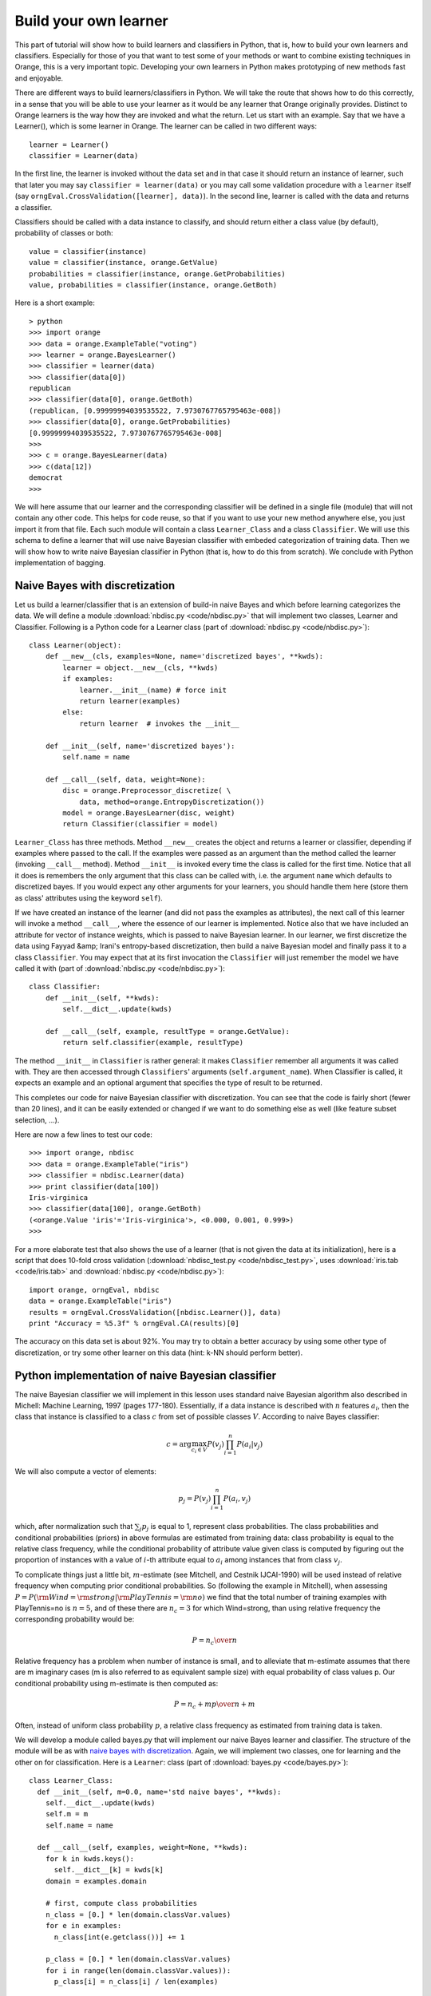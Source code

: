 Build your own learner
======================

.. index::
   single: classifiers; in Python

This part of tutorial will show how to build learners and classifiers
in Python, that is, how to build your own learners and
classifiers. Especially for those of you that want to test some of
your methods or want to combine existing techniques in Orange, this is
a very important topic. Developing your own learners in Python makes
prototyping of new methods fast and enjoyable.

There are different ways to build learners/classifiers in Python. We
will take the route that shows how to do this correctly, in a sense
that you will be able to use your learner as it would be any learner
that Orange originally provides. Distinct to Orange learners is the
way how they are invoked and what the return. Let us start with an
example. Say that we have a Learner(), which is some learner in
Orange. The learner can be called in two different ways::

   learner = Learner()
   classifier = Learner(data)

In the first line, the learner is invoked without the data set and
in that case it should return an instance of learner, such that later
you may say ``classifier = learner(data)`` or you may call
some validation procedure with a ``learner`` itself (say
``orngEval.CrossValidation([learner], data)``). In the second
line, learner is called with the data and returns a classifier.

Classifiers should be called with a data instance to classify,
and should return either a class value (by default), probability of
classes or both::

   value = classifier(instance)
   value = classifier(instance, orange.GetValue)
   probabilities = classifier(instance, orange.GetProbabilities)
   value, probabilities = classifier(instance, orange.GetBoth)

Here is a short example::

   > python
   >>> import orange
   >>> data = orange.ExampleTable("voting")
   >>> learner = orange.BayesLearner()
   >>> classifier = learner(data)
   >>> classifier(data[0])
   republican
   >>> classifier(data[0], orange.GetBoth)
   (republican, [0.99999994039535522, 7.9730767765795463e-008])
   >>> classifier(data[0], orange.GetProbabilities)
   [0.99999994039535522, 7.9730767765795463e-008]
   >>> 
   >>> c = orange.BayesLearner(data)
   >>> c(data[12])
   democrat
   >>>

We will here assume that our learner and the corresponding classifier
will be defined in a single file (module) that will not contain any
other code. This helps for code reuse, so that if you want to use your
new method anywhere else, you just import it from that file. Each such
module will contain a class ``Learner_Class`` and a class
``Classifier``. We will use this schema to define a learner that will
use naive Bayesian classifier with embeded categorization of training
data. Then we will show how to write naive Bayesian classifier in
Python (that is, how to do this from scratch). We conclude with Python
implementation of bagging.

.. _naive bayes with discretization:

Naive Bayes with discretization
-------------------------------

Let us build a learner/classifier that is an extension of build-in
naive Bayes and which before learning categorizes the data. We will
define a module :download:`nbdisc.py <code/nbdisc.py>` that will implement two classes, Learner
and Classifier. Following is a Python code for a Learner class (part
of :download:`nbdisc.py <code/nbdisc.py>`)::

   class Learner(object):
       def __new__(cls, examples=None, name='discretized bayes', **kwds):
           learner = object.__new__(cls, **kwds)
           if examples:
               learner.__init__(name) # force init
               return learner(examples)
           else:
               return learner  # invokes the __init__
   
       def __init__(self, name='discretized bayes'):
           self.name = name
   
       def __call__(self, data, weight=None):
           disc = orange.Preprocessor_discretize( \
               data, method=orange.EntropyDiscretization())
           model = orange.BayesLearner(disc, weight)
           return Classifier(classifier = model)

``Learner_Class`` has three methods. Method ``__new__`` creates the
object and returns a learner or classifier, depending if examples
where passed to the call. If the examples were passed as an argument
than the method called the learner (invoking ``__call__``
method). Method ``__init__`` is invoked every time the class is called
for the first time. Notice that all it does is remembers the only
argument that this class can be called with, i.e. the argument
``name`` which defaults to discretized bayes. If you would expect any
other arguments for your learners, you should handle them here (store
them as class' attributes using the keyword ``self``).

If we have created an instance of the learner (and did not pass the
examples as attributes), the next call of this learner will invoke a
method ``__call__``, where the essence of our learner is
implemented. Notice also that we have included an attribute for vector
of instance weights, which is passed to naive Bayesian learner. In our
learner, we first discretize the data using Fayyad &amp; Irani's
entropy-based discretization, then build a naive Bayesian model and
finally pass it to a class ``Classifier``. You may expect that at its
first invocation the ``Classifier`` will just remember the model we
have called it with (part of :download:`nbdisc.py <code/nbdisc.py>`)::

   class Classifier:
       def __init__(self, **kwds):
           self.__dict__.update(kwds)
   
       def __call__(self, example, resultType = orange.GetValue):
           return self.classifier(example, resultType)
   
The method ``__init__`` in ``Classifier`` is rather general: it makes
``Classifier`` remember all arguments it was called with. They are
then accessed through ``Classifiers``' arguments
(``self.argument_name``). When Classifier is called, it expects an
example and an optional argument that specifies the type of result to
be returned.

This completes our code for naive Bayesian classifier with
discretization. You can see that the code is fairly short (fewer than
20 lines), and it can be easily extended or changed if we want to do
something else as well (like feature subset selection, ...).

Here are now a few lines to test our code::

   >>> import orange, nbdisc
   >>> data = orange.ExampleTable("iris")
   >>> classifier = nbdisc.Learner(data)
   >>> print classifier(data[100])
   Iris-virginica
   >>> classifier(data[100], orange.GetBoth)
   (<orange.Value 'iris'='Iris-virginica'>, <0.000, 0.001, 0.999>)
   >>>

For a more elaborate test that also shows the use of a learner (that
is not given the data at its initialization), here is a script that
does 10-fold cross validation (:download:`nbdisc_test.py <code/nbdisc_test.py>`, uses :download:`iris.tab <code/iris.tab>` and
:download:`nbdisc.py <code/nbdisc.py>`)::

   import orange, orngEval, nbdisc
   data = orange.ExampleTable("iris")
   results = orngEval.CrossValidation([nbdisc.Learner()], data)
   print "Accuracy = %5.3f" % orngEval.CA(results)[0]

The accuracy on this data set is about 92%. You may try to obtain a
better accuracy by using some other type of discretization, or try
some other learner on this data (hint: k-NN should perform better).

Python implementation of naive Bayesian classifier
--------------------------------------------------

.. index::
   single: naive Bayesian classifier; in Python

The naive Bayesian classifier we will implement in this lesson uses
standard naive Bayesian algorithm also described in Michell: Machine
Learning, 1997 (pages 177-180). Essentially, if a data instance is
described with :math:`n` features :math:`a_i`, then the
class that instance is classified to a class :math:`c` from set of possible
classes :math:`V`. According to naive Bayes classifier:

.. math::
   c=\arg\max_{c_i\in V} P(v_j)\prod_{i=1}^n P(a_i|v_j)

We will also compute a vector of elements:

.. math::
   p_j = P(v_j)\prod_{i=1}^n P(a_i, v_j)

which, after normalization such that :math:`\sum_j p_j` is
equal to 1, represent class probabilities. The class probabilities and
conditional probabilities (priors) in above formulas are estimated
from training data: class probability is equal to the relative class
frequency, while the conditional probability of attribute value given
class is computed by figuring out the proportion of instances with a
value of :math:`i`-th attribute equal to :math:`a_i` among instances that
from class :math:`v_j`.

To complicate things just a little bit, :math:`m`-estimate (see
Mitchell, and Cestnik IJCAI-1990) will be used instead of relative
frequency when computing prior conditional probabilities. So
(following the example in Mitchell), when assessing :math:`P=P({\rm
Wind}={\rm strong}|{\rm PlayTennis}={\rm no})` we find that the total
number of training examples with PlayTennis=no is :math:`n=5`, and of
these there are :math:`n_c=3` for which Wind=strong, than using
relative frequency the corresponding probability would be:

.. math::
   P={n_c\over n}

Relative frequency has a problem when number of instance is
small, and to alleviate that m-estimate assumes that there are m
imaginary cases (m is also referred to as equivalent sample size)
with equal probability of class values p. Our conditional
probability using m-estimate is then computed as:

.. math::
   P={n_c+m p\over n+m}

Often, instead of uniform class probability :math:`p`, a relative class
frequency as estimated from training data is taken.

We will develop a module called bayes.py that will implement our naive
Bayes learner and classifier. The structure of the module will be as
with `naive bayes with discretization`_.  Again, we will implement two classes, one for
learning and the other on for classification. Here is a ``Learner``:
class (part of :download:`bayes.py <code/bayes.py>`)::

   class Learner_Class:
     def __init__(self, m=0.0, name='std naive bayes', **kwds):
       self.__dict__.update(kwds)
       self.m = m
       self.name = name
   
     def __call__(self, examples, weight=None, **kwds):
       for k in kwds.keys():
         self.__dict__[k] = kwds[k]
       domain = examples.domain
   
       # first, compute class probabilities
       n_class = [0.] * len(domain.classVar.values)
       for e in examples:
         n_class[int(e.getclass())] += 1
   
       p_class = [0.] * len(domain.classVar.values)
       for i in range(len(domain.classVar.values)):
         p_class[i] = n_class[i] / len(examples)
   
       # count examples with specific attribute and
       # class value, pc[attribute][value][class]
   
       # initialization of pc
       pc = []
       for i in domain.attributes:
         p = [[0.]*len(domain.classVar.values) for i in range(len(i.values))]
         pc.append(p)
   
       # count instances, store them in pc
       for e in examples:
         c = int(e.getclass())
         for i in range(len(domain.attributes)):
         if not e[i].isSpecial():
           pc[i][int(e[i])][c] += 1.0
   
       # compute conditional probabilities
       for i in range(len(domain.attributes)):
         for j in range(len(domain.attributes[i].values)):
           for k in range(len(domain.classVar.values)):
             pc[i][j][k] = (pc[i][j][k] + self.m * p_class[k])/ \
               (n_class[k] + self.m)
   
       return Classifier(m = self.m, domain=domain, p_class=p_class, \
                p_cond=pc, name=self.name)

Initialization of ``Learner_Class`` saves the two attributes, ``m``
and ``name`` of the classifier. Notice that both parameters are
optional, and the default value for ``m`` is 0, making naive Bayes
m-estimate equal to relative frequency unless the user specifies some
other value for m. Function ``__call__`` is called with the training
data set, computes class and conditional probabilities and calls
classifiers, passing the probabilities along with some other variables
required for classification (part of :download:`bayes.py <code/bayes.py>`)::

   class Classifier:
     def __init__(self, **kwds):
       self.__dict__.update(kwds)
   
     def __call__(self, example, result_type=orange.GetValue):
       # compute the class probabilities
       p = map(None, self.p_class)
       for c in range(len(self.domain.classVar.values)):
         for a in range(len(self.domain.attributes)):
           if not example[a].isSpecial():
             p[c] *= self.p_cond[a][int(example[a])][c]
   
       # normalize probabilities to sum to 1
       sum =0.
       for pp in p: sum += pp
       if sum>0:
         for i in range(len(p)): p[i] = p[i]/sum
   
       # find the class with highest probability
       v_index = p.index(max(p))
       v = orange.Value(self.domain.classVar, v_index)
   
       # return the value based on requested return type
       if result_type == orange.GetValue:
         return v
       if result_type == orange.GetProbabilities:
         return p
       return (v,p)
   
     def show(self):
       print 'm=', self.m
       print 'class prob=', self.p_class
       print 'cond prob=', self.p_cond
   
Upon first invocation, the classifier will store the values of the
parameters it was called with (``__init__``). When called with a data
instance, it will first compute the class probabilities using the
prior probabilities sent by the learner. The probabilities will be
normalized to sum to 1. The class will then be found that has the
highest probability, and the classifier will accordingly predict to
this class. Notice that we have also added a method called show, which
reports on m, class probabilities and conditional probabilities::

   >>> import orange, bayes
   >>> data = orange.ExampleTable("voting")
   >>> classifier = bayes.Learner(data)
   >>> classifier.show()
   m= 0.0
   class prob= [0.38620689655172413, 0.61379310344827587]
   cond prob= [[[0.79761904761904767, 0.38202247191011235], ...]]
   >>>

The following script tests our naive Bayes, and compares it to
10-nearest neighbors. Running the script (do you it yourself) reports
classification accuracies just about 90% (:download:`bayes_test.py <code/bayes_test.py>`, uses
:download:`bayes.py <code/bayes.py>` and :download:`voting.tab <code/voting.tab>`)::

   import orange, orngEval, bayes
   data = orange.ExampleTable("voting")
   
   bayes = bayes.Learner(m=2, name='my bayes')
   knn = orange.kNNLearner(k=10)
   knn.name = "knn"
   
   learners = [knn,bayes]
   results = orngEval.CrossValidation(learners, data)
   for i in range(len(learners)):
       print learners[i].name, orngEval.CA(results)[i]

Bagging
-------

Here we show how to use the schema that allows us to build our own
learners/classifiers for bagging. While you can find bagging,
boosting, and other ensemble-related stuff in :py:mod:`Orange.ensemble` module, we thought
explaining how to code bagging in Python may provide for a nice
example. The following pseudo-code (from
Whitten &amp; Frank: Data Mining) illustrates the main idea of bagging::

   MODEL GENERATION
   Let n be the number of instances in the training data.
   For each of t iterations:
      Sample n instances with replacement from training data.
      Apply the learning algorithm to the sample.
      Store the resulting model.
   
   CLASSIFICATION
   For each of the t models:
      Predict class of instance using model.
   Return class that has been predicted most often.

Using the above idea, this means that our ``Learner_Class`` will need
to develop t classifiers and will have to pass them to ``Classifier``,
which, once seeing a data instance, will use them for
classification. We will allow parameter t to be specified by the user,
10 being the default.

The code for the ``Learner_Class`` is therefore (part of
:download:`bagging.py <code/bagging.py>`)::

   class Learner_Class:
       def __init__(self, learner, t=10, name='bagged classifier'):
           self.t = t
           self.name = name
           self.learner = learner
   
       def __call__(self, examples, weight=None):
           n = len(examples)
           classifiers = []
           for i in range(self.t):
               selection = []
               for i in range(n):
                   selection.append(random.randrange(n))
               data = examples.getitems(selection)
               classifiers.append(self.learner(data))
               
           return Classifier(classifiers = classifiers, \
               name=self.name, domain=examples.domain)

Upon invocation, ``__init__`` stores the base learning (the one that
will be bagged), the value of the parameter t, and the name of the
classifier. Note that while the learner requires the base learner to
be specified, parameters t and name are optional.

When the learner is called with examples, a list of t classifiers is
build and stored in variable ``classifier``. Notice that for data
sampling with replacement, a list of data instance indices is build
(``selection``) and then used to sample the data from training
examples (``example.getitems``). Finally, a ``Classifier`` is called
with a list of classifiers, name and domain information (part of
:download:`bagging.py <code/bagging.py>`)::

   class Classifier:
       def __init__(self, **kwds):
           self.__dict__.update(kwds)
   
       def __call__(self, example, resultType = orange.GetValue):
           freq = [0.] * len(self.domain.classVar.values)
           for c in self.classifiers:
               freq[int(c(example))] += 1
           index = freq.index(max(freq))
           value = orange.Value(self.domain.classVar, index)
           for i in range(len(freq)):
               freq[i] = freq[i]/len(self.classifiers)
           if resultType == orange.GetValue: return value
           elif resultType == orange.GetProbabilities: return freq
           else: return (value, freq)
   
For initialization, ``Classifier`` stores all parameters it was
invoked with. When called with a data instance, a list freq is
initialized which is of length equal to the number of classes and
records the number of models that classify an instance to a specific
class. The class that majority of models voted for is returned. While
it may be possible to return classes index, or even a name, by
convention classifiers in Orange return an object ``Value`` instead.

Notice that while, originally, bagging was not intended to compute
probabilities of classes, we compute these as the proportion of models
that voted for a certain class (this is probably incorrect, but
suffice for our example, and does not hurt if only classes values and
not probabilities are used).

Here is the code that tests our bagging we have just implemented. It
compares a decision tree and its bagged variant.  Run it yourself to
see which one is better (:download:`bagging_test.py <code/bagging_test.py>`, uses :download:`bagging.py <code/bagging.py>` and
:download:`adult_sample.tab <code/adult_sample.tab>`)::

   import orange, orngTree, orngEval, bagging
   data = orange.ExampleTable("adult_sample")
   
   tree = orngTree.TreeLearner(mForPrunning=10, minExamples=30)
   tree.name = "tree"
   baggedTree = bagging.Learner(learner=tree, t=5)
   
   learners = [tree, baggedTree]
   
   results = orngEval.crossValidation(learners, data, folds=5)
   for i in range(len(learners)):
       print learners[i].name, orngEval.CA(results)[i]



